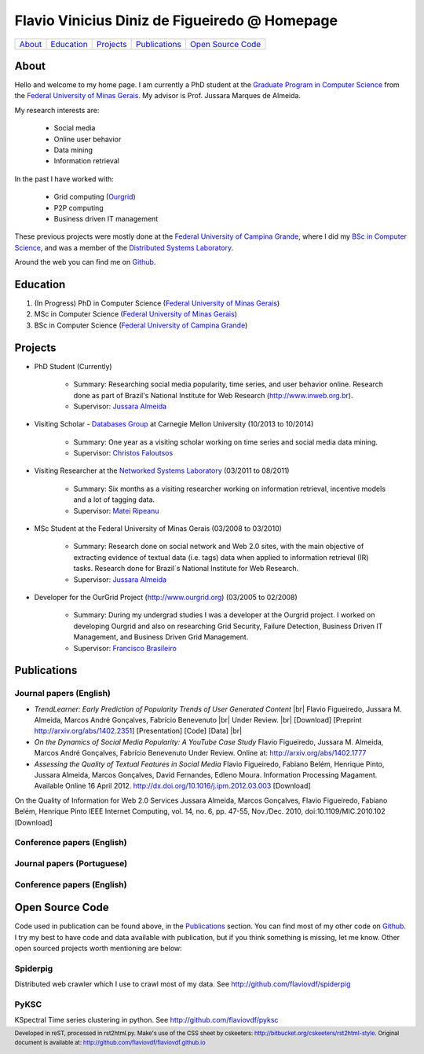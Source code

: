 .. rst2html --stylesheet=style.css homepage.rst > index.html

==============================================
Flavio Vinicius Diniz de Figueiredo @ Homepage
==============================================

+----------+--------------+-------------+-----------------+------------------------+
| `About`_ | `Education`_ | `Projects`_ | `Publications`_ | `Open Source Code`_    |
+----------+--------------+-------------+-----------------+------------------------+

.. footer:: 
    Developed in reST, processed in rst2html.py.
    Make's use of the CSS sheet by cskeeters:
    http://bitbucket.org/cskeeters/rst2html-style.
    Original document is available at:
    http://github.com/flaviovdf/flaviovdf.github.io

.. |br| raw:: html
   
    <br />

About
=====

Hello and welcome to my home page. I am currently a PhD student at the 
`Graduate Program in Computer Science <http://dcc.ufmg.br>`_ from the
`Federal University of Minas Gerais <http://ufmg.br>`_. My advisor is Prof. 
Jussara Marques de Almeida.

My research interests are:

    * Social media
    * Online user behavior
    * Data mining
    * Information retrieval

In the past I have worked with:

    * Grid computing (`Ourgrid <http://ourgrid.org>`_)
    * P2P computing
    * Business driven IT management

These previous projects were mostly done at the `Federal University of Campina
Grande <http://ufcg.edu.br>`_, where I did my `BSc in Computer Science
<http://computacao.ufcg.edu.br>`_, and was a member of the `Distributed
Systems Laboratory <http://lsd.ufcg.edu.br>`_.

Around the web you can find me on `Github <http://github.com/flaviovdf>`_.

.. _education:

Education
=========

1. (In Progress) PhD in Computer Science (`Federal University of Minas Gerais
   <http://ufmg.br>`_)
2. MSc in Computer Science (`Federal University of Minas Gerais 
   <http://ufmg.br>`_)
3. BSc in Computer Science (`Federal University of Campina Grande
   <http://ufcg.edu.br>`_)

.. _projects:

Projects
========

* PhD Student (Currently)
    
    * Summary: Researching social media popularity, time series, and user
      behavior online.
      Research done as part of Brazil's National Institute for Web Research
      (http://www.inweb.org.br).
    * Supervisor: `Jussara Almeida <http://dcc.ufmg.br/~jussara>`_

* Visiting Scholar - `Databases Group <http://db.cs.cmu.edu>`_ at Carnegie 
  Mellon University (10/2013 to 10/2014)
    
    * Summary: One year as a visiting scholar working on time series and
      social media data mining.
    * Supervisor: `Christos Faloutsos <http://cs.cmu.edu/~christos>`_

* Visiting Researcher at the `Networked Systems Laboratory 
  <http://netsyslab.ece.ubc.ca>`_ (03/2011 to 08/2011)
    
    * Summary: Six months as a visiting researcher working on information
      retrieval, incentive models and a lot of tagging data.
    * Supervisor: `Matei Ripeanu <http://ece.ubc.ca/~matei>`_

* MSc Student at the Federal University of Minas Gerais (03/2008 to 03/2010)

    * Summary: Research done on social network and Web 2.0 sites, with the main
      objective of extracting evidence of  textual data (i.e. tags) data when
      applied to information retrieval (IR) tasks. 
      Research done for Brazil´s National Institute for Web Research.
    * Supervisor: `Jussara Almeida <http://dcc.ufmg.br/~jussara>`_

* Developer for the OurGrid Project (http://www.ourgrid.org)
  (03/2005 to 02/2008)

    * Summary: During my undergrad studies I was a developer at the 
      Ourgrid project. I worked on developing Ourgrid and also on researching
      Grid Security, Failure Detection, Business Driven IT Management, and
      Business Driven Grid Management.
    * Supervisor: `Francisco Brasileiro <http://dsc.ufcg.edu.br/~fubica>`_

.. _publications:

Publications
============

Journal papers (English)
------------------------

* *TrendLearner: Early Prediction of Popularity Trends of User Generated
  Content* |br|
  Flavio Figueiredo, Jussara M. Almeida, Marcos André Gonçalves, 
  Fabrício Benevenuto |br|
  Under Review. |br|
  [Download]
  [Preprint http://arxiv.org/abs/1402.2351]
  [Presentation]
  [Code]
  [Data] |br|

* *On the Dynamics of Social Media Popularity: A YouTube Case Study*
  Flavio Figueiredo, Jussara M. Almeida, Marcos André Gonçalves, 
  Fabrício Benevenuto
  Under Review. Online at: http://arxiv.org/abs/1402.1777

* *Assessing the Quality of Textual Features in Social Media*
  Flavio Figueiredo, Fabiano Belém, Henrique Pinto, Jussara Almeida, 
  Marcos Gonçalves, David Fernandes, Edleno Moura. 
  Information Processing Magament. Available Online 16 April 2012.
  http://dx.doi.org/10.1016/j.ipm.2012.03.003
  [Download]

On the Quality of Information for Web 2.0 Services
Jussara Almeida, Marcos Gonçalves, Flavio Figueiredo, Fabiano Belém, Henrique
Pinto
IEEE Internet Computing, vol. 14, no. 6, pp. 47-55, Nov./Dec. 2010,
doi:10.1109/MIC.2010.102
[Download]

Conference papers (English)
---------------------------


Journal papers (Portuguese)
---------------------------


Conference papers (English)
---------------------------

Open Source Code
================

Code used in publication can be found above, in the `Publications`_ section.
You can find most of my other code on `Github <http://github.com/flaviovdf>`_.
I try my best to have code and data available with publication, but if you 
think something is missing, let me know. Other open sourced projects worth
mentioning are below:

Spiderpig
---------

Distributed web crawler which I use to crawl most of my data. See
http://github.com/flaviovdf/spiderpig

PyKSC
-----

KSpectral Time series clustering in python. See
http://github.com/flaviovdf/pyksc
